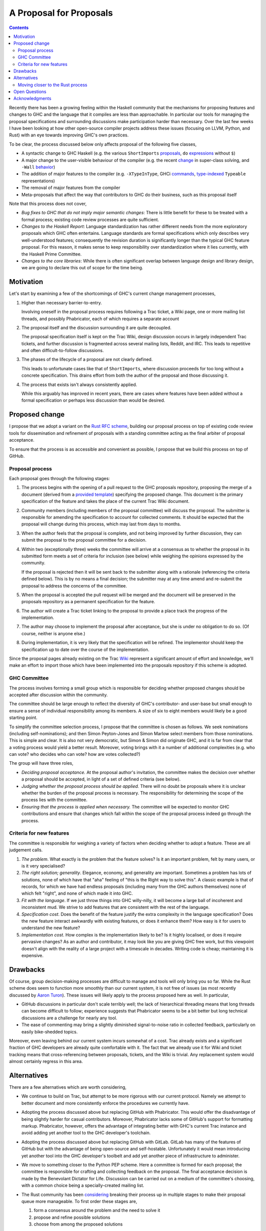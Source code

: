 A Proposal for Proposals
========================

.. contents::

Recently there has been a growing feeling within the Haskell community that the
mechanisms for proposing features and changes to GHC and the language that it
compiles are less than approachable. In particular our tools for managing the
proposal specifications and surrounding discussions make participation harder
than necessary. Over the last few weeks I have been looking at how other
open-source compiler projects address these issues (focusing on LLVM, Python,
and Rust) with an eye towards improving GHC's own practices.

To be clear, the process discussed below only affects proposal of the following
five classes,

* A syntactic change to GHC Haskell (e.g. the various ``ShortImports``
  `proposals <https://ghc.haskell.org/trac/ghc/ticket/10478>`_, ``do``
  `expressions <https://ghc.haskell.org/trac/ghc/ticket/10843>`_ without ``$``)

* A major change to the user-visible behaviour of the compiler (e.g. the recent
  `change <https://ghc.haskell.org/trac/ghc/ticket/11762>`_ in super-class
  solving, and ``-Wall`` `behavior <https://ghc.haskell.org/trac/ghc/ticket/11370>`_)

* The addition of major features to the compiler (e.g. ``-XTypeInType``, GHCi
  `commands <https://ghc.haskell.org/trac/ghc/ticket/10874>`_,
  `type-indexed <https://ghc.haskell.org/trac/ghc/wiki/Typeable>`_
  ``Typeable`` representations)

* The removal of major features from the compiler

* Meta-proposals that affect the way that contributors to GHC do their business,
  such as this proposal itself

Note that this process does not cover,

* *Bug fixes to GHC that do not imply major semantic changes*: There is little
  benefit for these to be treated with a formal process; existing code review
  processes are quite sufficient.

* *Changes to the Haskell Report*: Language standardization has rather different
  needs from the more exploratory proposals which GHC often entertains. Language
  standards are formal specifications which only describes very well-understood
  features; consequently the revision duration is significantly longer than the
  typical GHC feature proposal. For this reason, it makes sense to keep
  responsibility over standardization where it lies currently, with the Haskell
  Prime Committee.

* *Changes to the core libraries*: While there is often significant overlap
  between language design and library design, we are going to declare this out
  of scope for the time being.

Motivation
----------

Let's start by examining a few of the shortcomings of GHC's current
change management processes,

1. Higher than necessary barrier-to-entry.

   Involving oneself in the proposal process requires following a Trac ticket,
   a Wiki page, one or more mailing list threads, and possibly Phabricator,
   each of which requires a separate account

2. The proposal itself and the discussion surrounding it are quite decoupled.

   The proposal specification itself is kept on the Trac Wiki, design
   discussion occurs in largely independent Trac tickets, and further
   discussion is fragmented across several mailing lists, Reddit, and IRC. This
   leads to repetitive and often difficult-to-follow discussions.

3. The phases of the lifecycle of a proposal are not clearly defined.

   This leads to unfortunate cases like that of ``ShortImports``, where
   discussion proceeds for too long without a concrete specification. This
   drains effort from both the author of the proposal and those discussing it.

4. The process that exists isn't always consistently applied.

   While this arguably has improved in recent years, there are cases where
   features have been added without a formal specification or perhaps less
   discussion than would be desired.


Proposed change
---------------

I propose that we adopt a variant on the
`Rust RFC scheme <https://github.com/rust-lang/rfcs#what-the-process-is>`_,
building our proposal process on top of existing code review tools for
dissemination and refinement of proposals with a standing committee acting as
the final arbiter of proposal acceptance.

To ensure that the process is as accessible and convenient as possible, I
propose that we build this process on top of GitHub.

Proposal process
~~~~~~~~~~~~~~~~

Each proposal goes through the following stages:

1. The process begins with the opening of a pull request to the GHC proposals
   repository, proposing the merge of a document (derived from a
   `provided template <https://github.com/ghc-proposals/ghc-proposals/blob/master/0000-template.rst>`_)
   specifying the proposed change. This document is the primary specification
   of the feature and takes the place of the current Trac Wiki document.
   
2. Community members (including members of the proposal committee) will discuss
   the proposal. The submitter is responsible for amending the specification to
   account for collected comments. It should be expected that the proposal will
   change during this process, which may last from days to months.

3. When the author feels that the proposal is complete, and not being improved
   by further discussion, they can submit the proposal to the proposal committee
   for a decision.

4. Within two (exceptionally three) weeks the committee will arrive at a
   consensus as to whether the proposal in its submitted form meets a set of
   criteria for inclusion (see below) while weighing the opinions expressed by
   the community.

   If the proposal is rejected then it will be sent back to the submitter along
   with a rationale (referencing the criteria defined below). This is by no
   means a final decision; the submitter may at any time amend and re-submit the
   proposal to address the concerns of the committee.

5. When the proposal is accepted the pull request will be merged and the
   document will be preserved in the proposals repository as a permanent
   specification for the feature.
   
6. The author will create a Trac ticket linking to the proposal to
   provide a place track the progress of the implementation.

7. The author may choose to implement the proposal after acceptance, but she is
   under no obligation to do so. (Of course, neither is anyone else.)

8. During implementation, it is very likely that the specification will be refined.
   The implementor should keep the specification up to date over the course of
   the implementation.

Since the proposal pages already existing on the Trac `Wiki
<https://ghc.haskell.org/trac/ghc/wiki/Proposal>`_ represent a significant
amount of effort and knowledge, we'll make an effort to import those which have
been implemented into the proposals repository if this scheme is adopted.

GHC Committee
~~~~~~~~~~~~~

The process involves forming a small group which is responsible for
deciding whether proposed changes should be accepted after discussion
within the community. 

The committee should be large enough to reflect the diversity of GHC's
contributor- and user-base but small enough to ensure a sense of individual
responsibility among its members. A size of six to eight members would likely be
a good starting point.

To simplify the committee selection process, I propose that the committee is
chosen as follows. We seek nominations (including self-nominations); and then
Simon Peyton-Jones and Simon Marlow select members from those nominations. This
is simple and clear. It is also not very democratic, but Simon & Simon did
originate GHC, and it is far from clear that a voting process would yield a
better result. Moreover, voting brings with it a number of additional
complexities (e.g. who can vote? who decides who can vote? how are votes
collected?)

The group will have three roles,

* *Deciding proposal acceptance.* At the proposal author's invitation, the
  committee makes the decision over whether a proposal should be accepted, in
  light of a set of defined criteria (see below).

* *Judging whether the proposal process should be applied.* There will no doubt
  be proposals where it is unclear whether the burden of the proposal process is
  necessary. The responsibility for determining the scope of the process lies
  with the committee.

* *Ensuring that the process is applied when necessary.* The committee will be
  expected to monitor GHC contributions and ensure that changes which fall
  within the scope of the proposal process indeed go through the process.

Criteria for new features
~~~~~~~~~~~~~~~~~~~~~~~~~

The committee is responsible for weighing a variety of factors when deciding
whether to adopt a feature. These are all judgement calls.

1. *The problem*. What exactly is the problem that the feature solves? Is
   it an important problem, felt by many users, or is it very specialised?

2. *The right solution; generality*. Elegance, economy, and generality are
   important. Sometimes a problem has lots of solutions, none of which have that
   "aha" feeling of "this is the Right way to solve this". A classic example is
   that of records, for which we have had endless proposals (including many from
   the GHC authors themselves) none of which felt "right", and none of which
   made it into GHC.

3. *Fit with the language*. If we just throw things into GHC willy-nilly, it
   will become a large ball of incoherent and inconsistent mud. We strive to add
   features that are consistent with the rest of the language.

4. *Specification cost*. Does the benefit of the feature justify the extra
   complexity in the language specification? Does the new feature interact
   awkwardly with existing features, or does it enhance them? How easy is it for
   users to understand the new feature?

5. *Implementation cost*. How complex is the implementation likely to be? Is it
   highly localised, or does it require pervasive changes? As an author and
   contributor, it may look like you are giving GHC free work, but this
   viewpoint doesn't align with the reality of a large project with a timescale
   in decades. Writing code is cheap; maintaining it is expensive.


Drawbacks
---------

Of course, group decision-making processes are difficult to manage and tools
will only bring you so far. While the Rust scheme does seem to function more
smoothly than our current system, it is not free of issues (as most recently
discussed by `Aaron Turon
<https://aturon.github.io/blog/2016/07/05/rfc-refinement/>`_). These issues will
likely apply to the process proposed here as well. In particular,

* GitHub discussions in particular don't scale terribly well; the lack of
  hierarchical threading means that long threads can become difficult to follow;
  experience suggests that Phabricator seems to be a bit better but long
  technical discussions are a challenge for nearly any tool.

* The ease of commenting may bring a slightly diminished signal-to-noise ratio
  in collected feedback, particularly on easily bike-shedded topics.

Moreover, even leaving behind our current system incurs somewhat of a cost. Trac
already exists and a significant fraction of GHC developers are already quite
comfortable with it. The fact that we already use it for Wiki and ticket
tracking means that cross-referencing between proposals, tickets, and the Wiki
is trivial. Any replacement system would almost certainly regress in this area.

Alternatives
------------

There are a few alternatives which are worth considering,

* We continue to build on Trac, but attempt to be more rigorous with our
  current protocol. Namely we attempt to better document and more consistently
  enforce the procedures we currently have.

* Adopting the process discussed above but replacing GitHub with Phabricator.
  This would offer the disadvantage of being slightly harder for casual
  contributors. Moreover, Phabricator lacks some of GitHub's support for
  formatting markup. Phabricator, however, offers the advantage of integrating
  better with GHC's current Trac instance and avoid adding yet another tool to
  the GHC developer's toolchain.

* Adopting the process discussed above but replacing GitHub with GitLab. GitLab
  has many of the features of GitHub but with the advantage of being open-source
  and self-hostable. Unfortunately it would mean introducing yet another tool
  into the GHC developer's toolbelt and add yet another piece of infrastructure
  to administer.

* We move to something closer to the Python PEP scheme. Here a committee is
  formed for each proposal; the committee is responsible for crafting and
  collecting feedback on the proposal. The final acceptance decision is made by
  the Benevolant Dictator for Life. Discussion can be carried out on a medium
  of the committee's choosing, with a common choice being a specially-created
  mailing list.

* The Rust community has been `considering
  <https://aturon.github.io/blog/2016/07/05/rfc-refinement/>`_ breaking their
  process up in multiple stages to make their proposal queue more manageable. To
  first order these stages are,

  1. form a consensus around the problem and the need to solve it
  2. propose and refine possible solutions
  3. choose from among the proposed solutions

  The separation of step (1) from the others gives the community a means of
  concentrating focus on a set of small problems and encouraging exploration
  down multiple solution avenues. The cost of this is that it may frustrate
  authors with a slower, more involved process.

* Something else entirely...


Moving closer to the Rust process
~~~~~~~~~~~~~~~~~~~~~~~~~~~~~~~~~

Also, there are a few facets of the Rust process which the proposed process does
not carry over for a variety of reasons:

* *Shepherds*. In the Rust process each submitted proposal is assigned a
  shepherd. This is a trusted core developer who is charged with keeping the
  proposal moving through the process. At the moment GHC arguably lacks the
  contributor pool to guarantee this.

* *Final comment period*. The Rust process defines a portion of the proposal
  lifecycle known as the "final comment period". This is a (typically one-week)
  period directly before the responsible sub-team makes its decision which is
  widely announced to solicit final comments from the community. This period is
  omitted from the process described above; instead it is up to the proposal
  submitter to ensure that sufficient discussion is solicited.

Open Questions
--------------

There are still questions regarding the desired scope of the process. While we
want to ensure that changes which affect the user-facing aspects of the compiler
are well-considered, we certainly don't want the process to become unduly
burdensome. This is a careful balance which will require care to maintain moving
forward.

Acknowledgments
---------------

Thanks to the Rust contributors ``eddyb``, ``nmatsakis``, and ``steveklabnik``
for useful discussions sharing their experiences in the Rust community. Also,
thanks to Anthony Cowley for his `persistence
<http://www.arcadianvisions.com/blog/2016/ghc-contributing.html>`_ in raising
his concerns and helpful discussions over the course of this effort.
